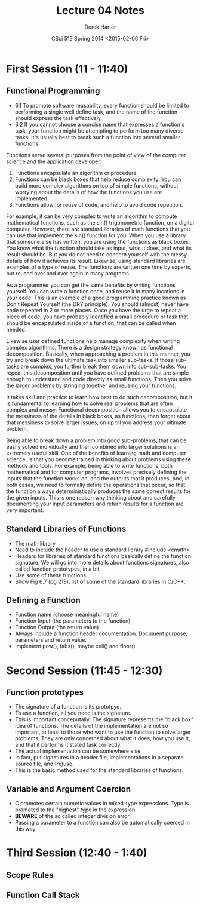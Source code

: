 #+TITLE:     Lecture 04 Notes
#+AUTHOR:    Derek Harter
#+EMAIL:     derek@harter.pro
#+DATE:      CSci 515 Spring 2014 <2015-02-06 Fri>
#+DESCRIPTION: Lecture 04 Notes.
#+OPTIONS:   H:4 num:t toc:nil
#+OPTIONS:   TeX:t LaTeX:t skip:nil d:nil todo:nil pri:nil tags:not-in-toc

* First Session (11 - 11:40)
** Functional Programming
- 6.1 To promote software reusability, every function should be
  limited to performing a single well define task, and the name of the
  function should express the task effectively.
- 6.2 If you cannot choose a concise name that expresses a function's
  task, your function might be attempting to perform too many diverse
  tasks.  It's usually best to break such a function into several
  smaller functions.

Functions serve several purposes from the point of view of the
computer science and the application developer:

1. Functions encapsulate an algorithm or procedure.
1. Functions can be black boxes that help reduce complexity.  You can
   build more complex algorithms on top of simple functions, without
   worrying about the details of how the functions you use are
   implemented.
1. Functions allow for reuse of code, and help to avoid code repetition.

For example, it can be very complex to write an algorithm to compute
mathematical functions, such as the sin() trigonometric function, on a
digital computer.  However, there are standard libraries of math
functions that you can use that implement the sin() function for you.
When you use a library that someone else has written, you are using
the functions as black boxes.  You know what the function should take
as input, what it does, and what its result should be.  But you do not
need to concern yourself with the messy details of how it achieves its
result.  Likewise, using standard libraries are examples of a type of
reuse.  The functions are written one time by experts, but reused over
and over again in many programs.

As a programmer you can get the same benefits by writing functions
yourself.  You can write a function once, and reuse it in many
locations in your code.  This is an example of a good programming
practice known as Don't Repeat Yourself (the DRY principle).  You
should (almost) never have code repeated in 2 or more places.  Once
you have the urge to repeat a piece of code, you have probably
identified a small procedure or task that should be encapsulated
inside of a function, that can be called when needed.

Likewise user defined functions help manage complexity when writing
complex algorithms.  There is a design strategy known as functional
decomposition.  Basically, when approaching a problem in this manner,
you try and break down the ultimate task into smaller sub-tasks.  If
those sub-tasks are complex, you further break them down into
sub-sub-tasks.  You repeat this decomposition until you have defined
problems that are simple enough to understand and code directly as
small functions.  Then you solve the larger problems by stringing
together and reusing your functions.

It takes skill and practice to learn how best to do such
decomposition, but it is fundamental to learning how to solve real
problems that are often complex and messy.  Functional decomposition
allows you to encapsulate the messiness of the details in black boxes,
as functions, then forget about that messiness to solve larger issues,
on up till you address your ultimate problem.

Being able to break down a problem into good sub-problems, that can be
easily solved individually and then combined into larger solutions is
an extremely useful skill.  One of the benefits of learning math and
computer science, is that you become trained in thinking about
problems using these methods and tools.  For example, being able to
write functions, both mathematical and for computer programs, involves
precisely defining the inputs that the function works on, and the
outputs that it produces.  And, in both cases, we need to formally
define the operations that occur, so that the function always
deterministically produces the same correct results for the given
inputs.  This is one reason why thinking about and carefully
documenting your input parameters and return results for a function
are very important.

** Standard Libraries of Functions

- The math library
- Need to include the header to use a standard library #include <cmath>
- Headers for libraries of standard functions basically define the
  function signature.  We will go into more details about functions
  signatures, also called function prototypes, in a bit.
- Use some of these functions.
- Show Fig 6.7 (pg 219), list of some of the standard libraries in C/C++.

** Defining a Function
- Function name (choose meaningful name)
- Function Input (the parameters to the function)
- Function Output (the return value)
- Always include a function header documentation.  Document purpose,
  parameters and return value.
- Implement pow(), fabs(), maybe ceil() and floor()

* Second Session (11:45 - 12:30)

** Function prototypes
- The signature of a function is its prototpye.
- To use a function, all you need is the signature.
- This is important conceputally.  The signature represents the "black
  box" idea of functions.  The details of the implementation are not
  so important, at least to those who want to use the function to
  solve larger problems.  They are only concerned about what it does,
  how you use it, and that it performs it stated task correctly.
- The actual implementation can be somewhere else.
- In fact, put signatures in a header file, implementations in a separate source file, and (re)use.
- This is the basic method used for the standard libraries of functions.

** Variable and Argument Coercion

- C promotes certain numeric values in mixed-type expressions.  Type
  is promoted to the "highest" type in the expression.
- *BEWARE* of the so called integer division error.
- Passing a parameter to a function can also be automatically coerced in this way.

* Third Session (12:40 - 1:40)

** Scope Rules

** Function Call Stack
